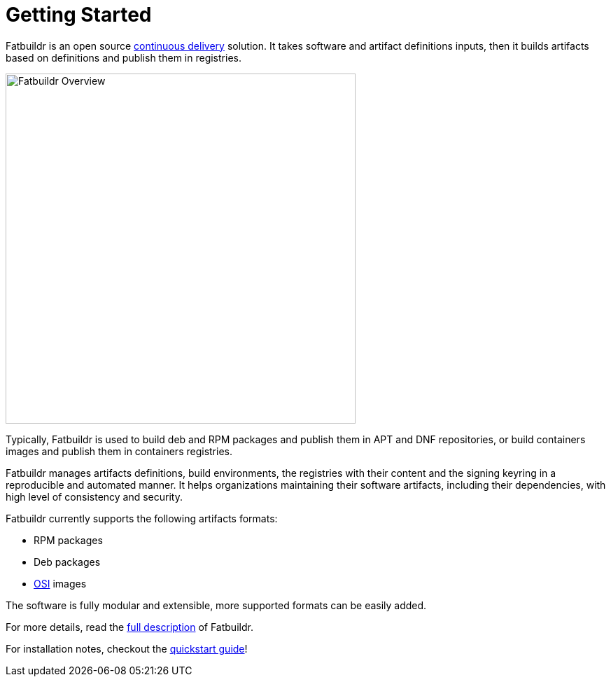 = Getting Started

Fatbuildr is an open source xref:continuous_delivery.adoc[continuous delivery]
solution. It takes software and artifact definitions inputs, then it builds
artifacts based on definitions and publish them in registries.

image::fatbuildr_overview.svg[alt=Fatbuildr Overview,width=500,align=center]

Typically, Fatbuildr is used to build deb and RPM packages and publish them in
APT and DNF repositories, or build containers images and publish them in
containers registries.

Fatbuildr manages artifacts definitions, build environments, the registries
with their content and the signing keyring in a reproducible and automated
manner. It helps organizations maintaining their software artifacts, including
their dependencies, with high level of consistency and security.

Fatbuildr currently supports the following artifacts formats:

* RPM packages
* Deb packages
* https://github.com/systemd/mkosi[OSI] images

The software is fully modular and extensible, more supported formats can be
easily added.

For more details, read the xref:what.adoc[full description] of Fatbuildr.

For installation notes, checkout the
xref:install:quickstart.adoc[quickstart guide]!
